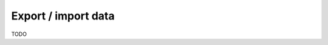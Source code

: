 Export / import data
====================

.. contents:: Table of contents
  :backlinks: none
  :depth: 1
  :local:

TODO